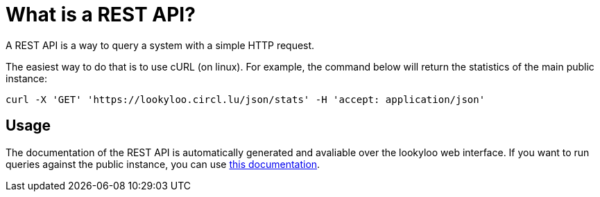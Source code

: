 [id="rest"]

= What is a REST API?

A REST API is a way to query a system with a simple HTTP request.

The easiest way to do that is to use cURL (on linux). For example, the command below
will return the statistics of the main public instance:

```bash
curl -X 'GET' 'https://lookyloo.circl.lu/json/stats' -H 'accept: application/json'
```

== Usage

The documentation of the REST API is automatically generated and avaliable over
the lookyloo web interface. If you want to run queries against the public instance,
you can use link:https://lookyloo.circl.lu/doc/[this documentation].

